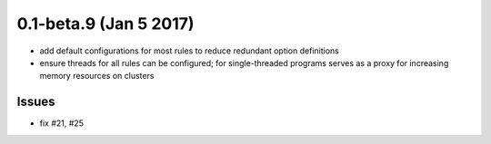0.1-beta.9 (Jan 5 2017)
=========================

- add default configurations for most rules to reduce redundant option definitions
- ensure threads for all rules can be configured; for single-threaded
  programs serves as a proxy for increasing memory resources on
  clusters

Issues
---------

- fix #21, #25
